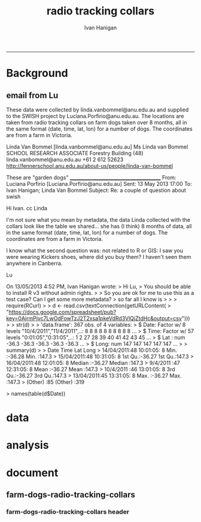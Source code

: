 #+TITLE:radio tracking collars 
#+AUTHOR: Ivan Hanigan
#+email: ivan.hanigan@anu.edu.au
#+LaTeX_CLASS: article
#+LaTeX_CLASS_OPTIONS: [a4paper]
#+LATEX: \tableofcontents
-----
* Background
** email from Lu
These data were collected by linda.vanbommel@anu.edu.au and supplied
to the SWISH project by Luciana.Porfirio@anu.edu.au. The locations are
taken from radio tracking collars on farm dogs taken over 8 months,
all in the same format (date, time, lat, lon) for a number of
dogs. The coordinates are from a farm in Victoria.

Linda Van Bommel [linda.vanbommel@anu.edu.au]
Ms Linda van Bommel
SCHOOL RESEARCH ASSOCIATE
Forestry Building (48)
linda.vanbommel@anu.edu.au
+61 2 612 52623
http://fennerschool.anu.edu.au/about-us/people/linda-van-bommel

These are "garden dogs"
________________________________________
From: Luciana Porfirio [Luciana.Porfirio@anu.edu.au]
Sent: 13 May 2013 17:00
To: Ivan Hanigan; Linda Van Bommel
Subject: Re: a couple of question about swish

Hi Ivan.
cc Linda

I'm not sure what you mean by metadata, the data Linda collected with
the collars look like the table we shared... she has (I think) 8 months
of data, all in the same format (date, time, lat, lon) for a number of
dogs. The coordinates are from a farm in Victoria.


I know what the second question was: not related to R or GIS: I saw you
were wearing Kickers shoes, where did you buy them? I haven't seen them
anywhere in Canberra.

Lu


On 13/05/2013 4:52 PM, Ivan Hanigan wrote:
> Hi Lu,
> You should be able to install R v3 without admin rights.
>
> So you are ok for me to use this as a test case?  Can I get some more metadata?
> so far all I know is
>
>
> require(RCurl)
>
> d <- read.csv(textConnection(getURLContent(
> "https://docs.google.com/spreadsheet/pub?key=0AjrmPjvc7LwOdFowTzJ2T2xsa1pkeVdRd3VlQjZtdHc&output=csv")))
>
> str(d)
>
> 'data.frame': 367 obs. of  4 variables:
>   $ Date: Factor w/ 8 levels "10/4/2011","11/4/2011",..: 8 8 8 8 8 8 8 8 8 8 ...
>   $ Time: Factor w/ 57 levels "0:01:05","0:31:05",..: 1 2 27 28 39 40 41 42 43 45 ...
>   $ Lat : num  -36.3 -36.3 -36.3 -36.3 -36.3 ...
>   $ Long: num  147 147 147 147 147 ...
>
> summary(d)
>
>           Date          Time          Lat              Long
>   14/04/2011:48   10:01:05:  8   Min.   :-36.28   Min.   :147.3
>   15/04/2011:48   10:31:05:  8   1st Qu.:-36.27   1st Qu.:147.3
>   16/04/2011:48   12:01:05:  8   Median :-36.27   Median :147.3
>   9/4/2011  :47   12:31:05:  8   Mean   :-36.27   Mean   :147.3
>   10/4/2011 :46   13:01:05:  8   3rd Qu.:-36.27   3rd Qu.:147.3
>   13/04/2011:45   13:31:05:  8   Max.   :-36.27   Max.   :147.3
>   (Other)   :85   (Other) :319

> names(table(d$Date))
[1] "10/4/2011"  "11/4/2011"  "12/4/2011"  "13/04/2011" "14/04/2011"
[6] "15/04/2011" "16/04/2011" "9/4/2011"  
> ________________________________________
> From: Luciana Porfirio [Luciana.Porfirio@anu.edu.au]
> Sent: 10 May 2013 14:37
> To: Ivan Hanigan
> Subject: a couple of question about swish
>
> I depend on the ITs to get r>v3.0 installed in my ANU computer. But I'll
> try it at home this afternoon.
>
> A couple of question I have:
>
> 1- the data from the collars has date, time lat and lon. Your data had
> only one location and then you specified the dates in two different
> boxes. Shall I load the csv with only the lat lon coordinates? And
> specified the dates in the other boxes?
>
> 2- I forgot my second question...
>
> Link to the collar_data:
> https://docs.google.com/spreadsheet/pub?key=0AjrmPjvc7LwOdFowTzJ2T2xsa1pkeVdRd3VlQjZtdHc&output=csv
> --
>
> Luciana Porfirio
> TE: +61 2 6125 4729
>
> Fenner School of Environment & Society
> College of Medicine, Biology & Environment
> Australian National University
>
> Building 48
> Linnaeus way
> Canberra ACT 0200 AUSTRALIA
>

--

Luciana Porfirio
TE: +61 2 6125 4729

Fenner School of Environment & Society
College of Medicine, Biology & Environment
Australian National University

Building 48
Linnaeus way
Canberra ACT 0200 AUSTRALIA
* data
*** COMMENT EDA-code
#+name:EDA
#+begin_src R :session *R* :tangle no :exports none :eval no
  ################################################################
  # name:EDA
  require(RCurl)
  
  d <- read.csv(textConnection(getURLContent(
  "https://docs.google.com/spreadsheet/pub?key=0AjrmPjvc7LwOdFowTzJ2T2xsa1pkeVdRd3VlQjZtdHc&output=csv")))
  
  str(d)
  
  #'data.frame': 367 obs. of  4 variables:
  #  $ Date: Factor w/ 8 levels "10/4/2011","11/4/2011",..: 8 8 8 8 8 8 8 8 8 8 ...
  #  $ Time: Factor w/ 57 levels "0:01:05","0:31:05",..: 1 2 27 28 39 40 41 42 43 45 ...
  #  $ Lat : num  -36.3 -36.3 -36.3 -36.3 -36.3 ...
  #  $ Long: num  147 147 147 147 147 ...
  #
  summary(d)
  
  #         Date          Time          Lat              Long
  # 14/04/2011:48   10:01:05:  8   Min.   :-36.28   Min.   :147.3
  # 15/04/2011:48   10:31:05:  8   1st Qu.:-36.27   1st Qu.:147.3
  # 16/04/2011:48   12:01:05:  8   Median :-36.27   Median :147.3
  # 9/4/2011  :47   12:31:05:  8   Mean   :-36.27   Mean   :147.3
  # 10/4/2011 :46   13:01:05:  8   3rd Qu.:-36.27   3rd Qu.:147.3
  # 13/04/2011:45   13:31:05:  8   Max.   :-36.27   Max.   :147.3
  # (Other)   :85   (Other) :319
  
  names(table(d$Date))
  #[1] "10/4/2011"  "11/4/2011"  "12/4/2011"  "13/04/2011" "14/04/2011"
  #[6] "15/04/2011" "16/04/2011" "9/4/2011"  
#+end_src

*** COMMENT R_download-google-ssheet 
#+name:R_download-google-ssheet
#+begin_src R :session *R* :tangle radio-tracking-farm-dogs.r :exports none :eval yes
  # this script runs the ExtractAWAPGRIDS functions for sample locations
  # depends on swishdbtools and awaptools package from http:/swish-climate-impact-assessment.github.com
  
  ################################################################
  # name:R_download-google-ssheet
  # eg
  url <-
   "https://docs.google.com/spreadsheet/pub?key=0AjrmPjvc7LwOdFowTzJ2T2xsa1pkeVdRd3VlQjZtdHc&output=csv"
  # eg
  outputFileName <- "locations.dta"
  # eg
  workingdir <- "~/projects/radio-tracking-collars"
  require(RCurl)
  require(foreign)
  d <- read.csv(textConnection(getURLContent(url)))
  #str(d)
  #summary(d)
  names(d)  <- tolower(names(d))
  # add a primary key 
  d$fid <- 1:nrow(d)
  write.dta(d, file.path(workingdir,outputFileName))
  tempTableName <- outputFileName
  tempTableName
  
#+end_src

#+RESULTS: download-google-ssheet
: locations.dta
*** COMMENT visualize-points-layer-code
#+name:visualize-points-layer
#+begin_src R :session *R* :tangle radio-tracking-farm-dogs.r :exports none :eval no
  ################################################################
  # name:visualize-points-layer
  require(maps)
  require(swishdbtools)
  inputfilepath  <- file.path(workingdir,tempTableName)
  locations <- read_file(inputfilepath)
  head(locations)
  plot(locations$long, locations$lat)
  map.scale(ratio=F)
#+end_src

*** COMMENT send2postgis code
#+name:send2postgis
#+begin_src R :session *R* :tangle radio-tracking-farm-dogs.r :exports none :eval no
  ################################################################
  # name: send2postgis
  require(swishdbtools)
  ch <- connect2postgres2("ewedb")
  inputfilepath  <- file.path(workingdir,tempTableName)
  locations <- read_file(inputfilepath)
  if(get_file_extension(inputfilepath) == "shp")
    {
      locations <- locations@data
    }
  
  tempTableName <- swish_temptable()
  dbWriteTable(ch, tempTableName$table, locations, row.names = F)
  # d <- sql_subset(ch, tempTableName$fullname, eval = T)
  # head(d)
  #tempTableName <- tempTableName$fullname
  #tempTableName
  
  # points2geom
  sql <- points2geom(
    schema=tempTableName$schema,
    tablename=tempTableName$table,
    col_lat= "lat",col_long="long", srid="4283"
  )
  # cat(sql)
  dbSendQuery(ch, sql)
  tbl  <- tempTableName$table
  tbl
#+end_src

*** COMMENT  R_raster_extract_by_day code
#+name: R_raster_extract_by_day
#+begin_src R :session *R* :tangle radio-tracking-farm-dogs.r :exports none :eval no
  ################################################################
  # name: R_raster_extract_by_day
  # eg 
  weatherVariables <- "c('maxave', 'minave', 'totals', 'vprph09' , 'vprph15')"
  weatherVariables  <- eval(parse(text = weatherVariables))
  # eg
  zoneLabel <- "fid"
  # eg
  StartDate  <- "2013-01-01"
  # eg
  EndDate  <- "2013-01-01"
  # eg
  outputDataFile  <- "weather.csv"
  require(swishdbtools)
  require(awaptools)
  require(reshape)
  tempTableName_locations <- tbl
  startdate <- StartDate
  enddate <- EndDate
  ch<-connect2postgres2("ewedb")
  tempTableName <- swish_temptable("ewedb")
  
  raster_extract_by_day(ch, startdate, enddate,
                        schemaName = tempTableName$schema,
                        tableName = tempTableName$table,
                        pointsLayer = tempTableName_locations,
                        measures = weatherVariables,
                        zone_label = zoneLabel
  )
  
  output_data <- reformat_awap_data(
    tableName = tempTableName$fullname, zone_label = zoneLabel
  )
  
  outputDataFile <- file.path(workingdir, outputDataFile)
  write.csv(output_data,outputDataFile, row.names = FALSE)
  fileName2 <- outputDataFile
  fileName2  
#+end_src

*** COMMENT merge-locations-with-time-data-code
#+name:merge-locations-with-time-data
#+begin_src R :session *R* :tangle radio-tracking-farm-dogs.r :exports none :eval no
  ################################################################
  # name:merge-locations-with-time-data
                                          # workingdir
  # eg 
  fileName1 <- outputFileName
  fileName1 <- file.path(workingdir, fileName1)
  # eg 
  fileName2 <- outputDataFile
  # eg
  tempFileName <- "weather-merged-latlong.csv"
  tempFileName <- file.path(workingdir,tempFileName)
  # eg
  byCols <- "c('fid')"
  
  require(swishdbtools)
  f1 <- read_file(fileName1)
  f2 <- read_file(fileName2)
  byCols <- byCols
  df <- eval(
    parse(
      text = 
        sprintf(
        "merge(x = %s, y = %s, by = %s)","f1","f2", byCols
        )
      )
    )
  #tempFileName <- tempfile("foo", tmpdir = Sys.getenv("TEMP"), fileext = ".csv")
  write.csv(df, tempFileName, row.names=FALSE)
  tempFileName
#+end_src

*** COMMENT tidy up 
#+name: tidy up 
#+begin_src R :session *R* :tangle radio-tracking-farm-dogs.r :exports none :eval no
  ################################################################
  # name: tidy up
  require(swishdbtools)
  ch<-connect2postgres2("ewedb")
  sch <- swish_temptable("ewedb")
  sch <- sch$schema
  tbls <- pgListTables(ch, sch, table="foo", match = FALSE)
  for(tab in tbls[,1])
  {
    dbSendQuery(ch, 
                sprintf("drop table %s.%s", sch, tab)
    )
  }
#+end_src

* analysis
* document
** farm-dogs-radio-tracking-collars
*** farm-dogs-radio-tracking-collars header
#+name:farm-dogs-radio-tracking-collars-header
#+begin_src markdown :tangle 2013-05-17-farm-dogs-radio-tracking-collars.md :exports none :eval no :padline no
---
name: 2013-05-17-farm-dogs-radio-tracking-collars
layout: post
title: Ecologists studying farm dogs with radio tracking collars
date: 2013-05-17
categories: 
- developing with workflows
---

## Extracting the weather for each location that a farm dog was observed
These data were collected by Linda Van Bommel and supplied
to the SWISH project by Luciana Porfirio to use as a demonstration of how our tools might be used by researchers in other disciplines. 

The locations are
taken from radio tracking collars on farm dogs taken over 8 months,
all in the same format (date, time, lat, lon) for a number of
dogs. The coordinates are from a farm in Victoria.

## Step one: modify the SWISH example
The [previously written workflow used as a test case](/2013/05/extract-awap-data-4-locations/) for the SWISH project was downloaded from [this web page](/tools/ExtractAWAPdata4locations/extract-awap.html).

That workflow takes location names with unknown lat, longs and geocodes them using the GoogleMaps API.  For this dataset we do know the lat, longs so the first step was to delete the superflous actor and replace it with one that gets the data from the source location at Google Docs/Spreadsheets.

This URL is highlighted in the image below.

![farm-dogs-sws.png](/images/farm-dogs-sws.png)
    
## Step two: Add some specific code to this analysis
For example we will want to look at the spatial distribution of these data so a simple map is generated and displayed in the imageJ actor.  When the workflow is run the image below appears in a new window.  This can then be refined into a publication quality map at a later time.

![farm-dogs-map.png](/images/farm-dogs-map.png)
    
## Step three: specify the dates required
The information required by the "R raster extract by day" actor needs to be changed to reflect the specific duration of this dataset.

## Step four: include a new step to merge the output time-series data with the spatial data 
The time series data is then extracted for each location, and every time point.  That output does not include the lat,long data so this is merged by adding the "R merge" actor and specifying the files to merge.  The result is shown below: 

![farm-dogs-data.png](/images/farm-dogs-data.png)

## Step 5: assess data 
In the above image we see that date.x is the date of the observation, date.y is the time the weather value was observed at that lat,long.  For each location we now have the complete timeseries of weather data extracted from the EWEDB AWAP grids datastore. 

## Future work required: reformating data 
As you can see this is almost what we want, but not quite.  We now know the weather on each day for every location the dog visited. However what we really want will be the weather at the point the dog was at the same time the dog was there.  To do this additional actors can be added to take the data generated so far and perform subsequent re-formatting steps so the data do match up the observations with the weather at their exact time point.

## Replication data and software
The data and software used in this tutorial are available from these links:

- [The Kepler workflow](/farmdogs/radio-tracking-farm-dogs.kar)
- [The R script (for debugging)](/farmdogs/radio-tracking-farm-dogs.kar)
- [The resulting output dataset](/farmdogs/weather-merged-latlong.csv)


#+end_src

